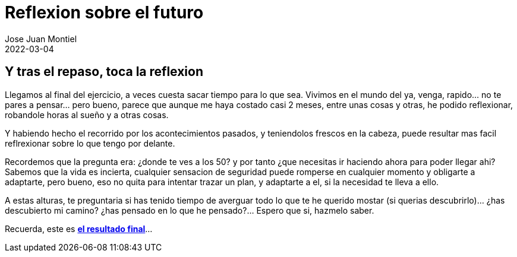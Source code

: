 = Reflexion sobre el futuro
Jose Juan Montiel
2022-03-04
:jbake-type: post
:jbake-tags: life, work, ikigai
:jbake-status: published
:jbake-lang: es
:source-highlighter: prettify
:id: donde-te-ves-4
:icons: font

== Y tras el repaso, toca la reflexion

Llegamos al final del ejercicio, a veces cuesta sacar tiempo para lo que sea. Vivimos en el mundo del ya, venga, rapido... no te pares a pensar... pero bueno, parece que aunque me haya costado casi 2 meses, entre unas cosas y otras, he podido reflexionar, robandole horas al sueño y a otras cosas.

Y habiendo hecho el recorrido por los acontecimientos pasados, y teniendolos frescos en la cabeza, puede resultar mas facil reflrexionar sobre lo que tengo por delante.

Recordemos que la pregunta era: ¿donde te ves a los 50? y por tanto ¿que necesitas ir haciendo ahora para poder llegar ahi? Sabemos que la vida es incierta, cualquier sensacion de seguridad puede romperse en cualquier momento y obligarte a adaptarte, pero bueno, eso no quita para intentar trazar un plan, y adaptarte a el, si la necesidad te lleva a ello.

A estas alturas, te preguntaria si has tenido tiempo de averguar todo lo que te he querido mostar (si querias descubrirlo)... ¿has descubierto mi camino? ¿has pensado en lo que he pensado?... Espero que si, hazmelo saber. 

Recuerda, este es https://josejuanmontiel.github.io[**el resultado final**]... 
